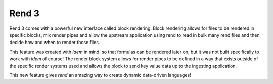 ======
Rend 3
======

Rend 3 comes with a powerful new interface called block rendering. Block
rendering allows for files to be rendered in specific blocks, mix render pipes
and allow the upstream application using rend to read in bulk many rend files
and then decide how and when to render those files.

This feature was created with `idem` in mind, so that formulas can be rendered
later on, but it was not built specifically to work with `idem` of course!
The render block system allows for render pipes to be defined in a way that
exists outside of the specific render systems used and allows the block to
send key value data up to the ingesting application.

This new feature gives `rend` an amazing way to create dynamic data-driven
languages!
